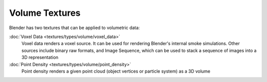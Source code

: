 
..    TODO/Review: {{review|elaborate?}} .


Volume Textures
===============

Blender has two textures that can be applied to volumetric data:

:doc:`Voxel Data <textures/types/volume/voxel_data>`
   Voxel data renders a voxel source. It can be used for rendering Blender's internal smoke simulations. Other sources include binary raw formats, and Image Sequence, which can be used to stack a sequence of images into a 3D representation

:doc:`Point Density <textures/types/volume/point_density>`
   Point density renders a given point cloud (object vertices or particle system) as a 3D volume

